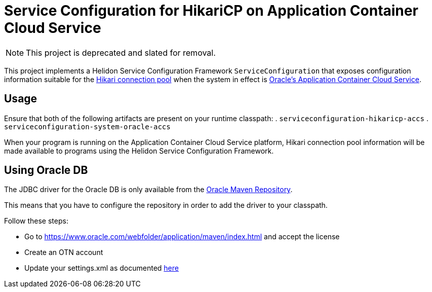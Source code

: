 = Service Configuration for HikariCP on Application Container Cloud Service

NOTE: This project is deprecated and slated for removal.

This project implements a Helidon Service Configuration Framework
`ServiceConfiguration` that exposes configuration information suitable
for the http://brettwooldridge.github.io/HikariCP/[Hikari connection
pool] when the system in effect is
https://cloud.oracle.com/acc[Oracle's Application Container Cloud
Service].

== Usage

Ensure that both of the following artifacts are present on your runtime classpath:
. `serviceconfiguration-hikaricp-accs`
. `serviceconfiguration-system-oracle-accs`

When your program is running on the Application Container Cloud
Service platform, Hikari connection pool information will be made
available to programs using the Helidon Service Configuration
Framework.

== Using Oracle DB

The JDBC driver for the Oracle DB is only available from the
https://www.oracle.com/webfolder/application/maven/index.html[Oracle Maven Repository].

This means that you have to configure the repository in order to add the driver
 to your classpath.

Follow these steps:

- Go to https://www.oracle.com/webfolder/application/maven/index.html and
 accept the license
- Create an OTN account
- Update your settings.xml as documented
 https://docs.oracle.com/middleware/1213/core/MAVEN/config_maven_repo.htm#MAVEN9016[here]
